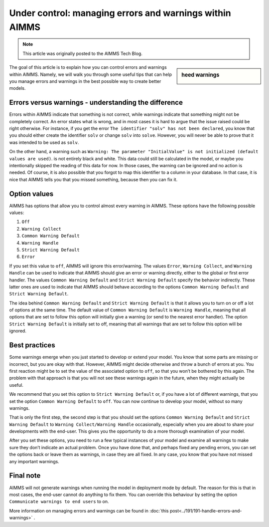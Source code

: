 Under control: managing errors and warnings within AIMMS ================================================================.. meta::   :description: Managing various error settings.   :keywords: Error handling, option settings    .. note::    This article was originally posted to the AIMMS Tech Blog.
.. <pubDate>Mon, 24 Nov 2014 15:47:28 +0000</pubDate>
.. <guid isPermaLink="false">http://techblog.aimms.com/?p=4229</guid>.. <link>https://berthier.design/aimmsbackuptech/2014/11/24/under-control-managing-errors-and-warnings-within-aimms/</link>
.. sidebar:: heed warnings    .. image:: images/molumen_Exclamation_icons_1.pngThe goal of this article is to explain how you can control errors and warnings within AIMMS. Namely, we will walk you through some useful tips that can help you manage errors and warnings in the best possible way to create better models.
Errors versus warnings - understanding the difference-------------------------------------------------------

Errors within AIMMS indicate that something is not correct, while
warnings indicate that something might not be completely correct. An
error states what is wrong, and in most cases it is hard to argue that
the issue raised could be right otherwise. For instance, if you get the
error ``The identifier "solv" has not been declared``, you know that you
should either create the identifier ``solv`` or change ``solv`` into
``solve``. However, you will never be able to prove that it was intended
to be used as ``solv``.
On the other hand, a warning such as ``Warning: The parameter
"InitialValue" is not initialized (default values are used)``. is not
entirely black and white. This data could still be calculated in the
model, or maybe you intentionally skipped the reading of this data for
now. In those cases, the warning can be ignored and no action is needed.
Of course, it is also possible that you forgot to map this identifier to
a column in your database. In that case, it is nice that AIMMS tells you
that you missed something, because then you can fix it.

Option values--------------

AIMMS has options that allow you to control almost every warning in
AIMMS. These options have the following possible values:
#. ``Off``
#. ``Warning Collect``
#. ``Common Warning Default``
#. ``Warning Handle``
#. ``Strict Warning Default``
#. ``Error``

If you set this value to ``off``, AIMMS will ignore this error/warning. The
values ``Error``, ``Warning Collect``, and ``Warning Handle`` can be used to
indicate that AIMMS should give an error or warning directly, either to
the global or first error handler. The values ``Common Warning Default``
and ``Strict Warning Default`` specify the behavior indirectly. These
latter ones are used to indicate that AIMMS should behave according to
the options ``Common Warning Default`` and ``Strict Warning Default``.
The idea behind ``Common Warning Default`` and ``Strict Warning Default`` is
that it allows you to turn on or off a lot of options at the same time.
The default value of ``Common Warning Default`` is ``Warning Handle``,
meaning that all options that are set to follow this option will
initially give a warning (or send to the nearest error handler). The
option ``Strict Warning Default`` is initially set to off, meaning that
all warnings that are set to follow this option will be ignored.
Best practices----------------------

Some warnings emerge when you just started to develop or extend your
model. You know that some parts are missing or incorrect, but you are
okay with that. However, AIMMS might decide otherwise and throw a bunch
of errors at you. You first reaction might be to set the value of the
associated option to ``off``, so that you won’t be bothered by this again.
The problem with that approach is that you will not see these warnings
again in the future, when they might actually be useful.
We recommend that you set this option to ``Strict Warning Default`` or, if
you have a lot of different warnings, that you set the option ``Common
Warning Default`` to ``off``. You can now continue to develop your model,
without so many warnings.
That is only the first step, the second step is that you should set the
options ``Common Warning Default`` and ``Strict Warning Default`` to
``Warning Collect/Warning Handle`` occasionally, especially when you are
about to share your developments with the end-user. This gives you the
opportunity to do a more thorough examination of your model.
After you set these options, you need to run a few typical instances of
your model and examine all warnings to make sure they don’t indicate an
actual problem. Once you have done that, and perhaps fixed any pending
errors, you can set the options back or leave them as warnings, in case
they are all fixed. In any case, you know that you have not missed any
important warnings.
Final note---------------

AIMMS will not generate warnings when running the model in deployment
mode by default. The reason for this is that in most cases, the end-user
cannot do anything to fix them.  You can override this behaviour by setting the option ``Communicate warnings to end users`` to on.
More information on managing errors and warnings can be found in :doc:`this post<../191/191-handle-errors-and-warnings>`  .
